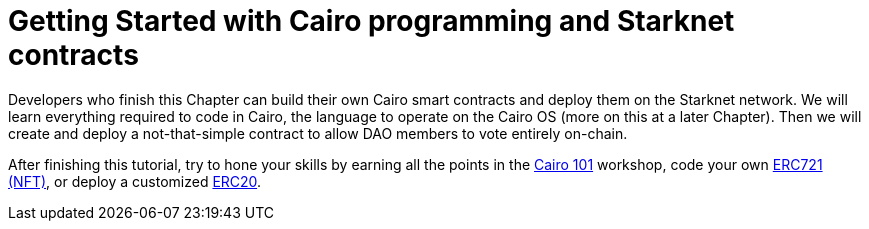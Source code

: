 [id="index"]

= Getting Started with Cairo programming and Starknet contracts

Developers who finish this Chapter can build their own Cairo smart contracts and deploy them on the Starknet network.
We will learn everything required to code in Cairo, the language to operate on the Cairo OS (more on this at a later Chapter).
Then we will create and deploy a not-that-simple contract to allow DAO members to vote entirely on-chain.

After finishing this tutorial, try to hone your skills by earning all the points in the https://github.com/starknet-edu/starknet-cairo-101[Cairo 101] workshop, code your own https://github.com/starknet-edu/starknet-erc721[ERC721 (NFT)], or deploy a customized https://github.com/starknet-edu/starknet-erc20[ERC20].